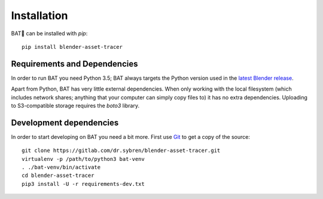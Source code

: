 Installation
============

BAT🦇 can be installed with `pip`::

    pip install blender-asset-tracer


Requirements and Dependencies
-----------------------------

In order to run BAT you need Python 3.5; BAT always targets the Python version
used in the `latest Blender release`_.

.. _`latest Blender release`: https://www.blender.org/download

Apart from Python, BAT has very little external dependencies. When only working
with the local filesystem (which includes network shares; anything that your
computer can simply copy files to) it has no extra dependencies. Uploading to
S3-compatible storage requires the `boto3` library.


Development dependencies
------------------------

In order to start developing on BAT you need a bit more. First use Git_ to get a
copy of the source::

    git clone https://gitlab.com/dr.sybren/blender-asset-tracer.git
    virtualenv -p /path/to/python3 bat-venv
    . ./bat-venv/bin/activate
    cd blender-asset-tracer
    pip3 install -U -r requirements-dev.txt

.. _Git: https://git-scm.com/
